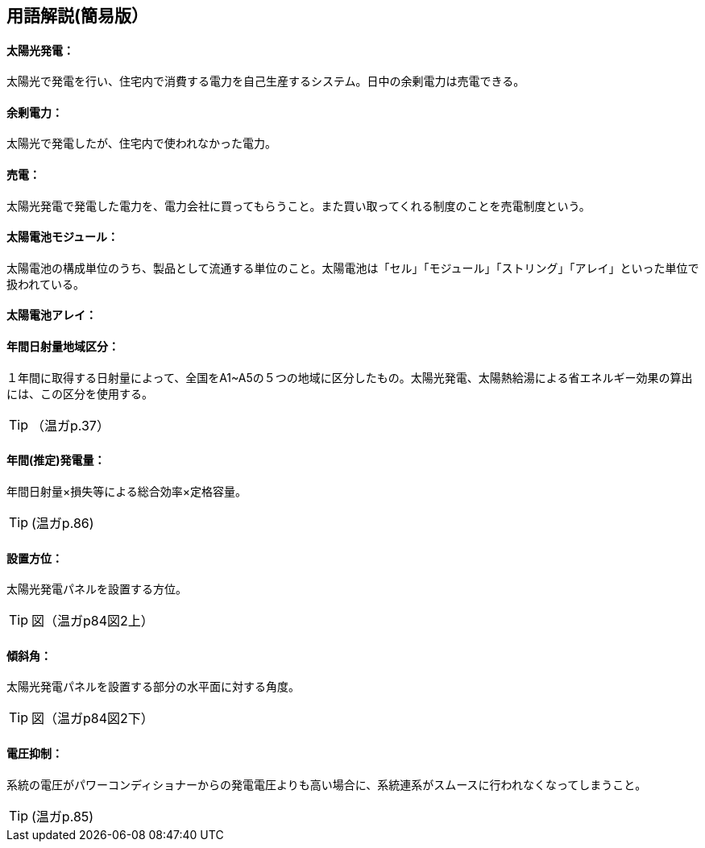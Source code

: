 == 用語解説(簡易版）

[[guide_pv_pv]]
==== 太陽光発電：
太陽光で発電を行い、住宅内で消費する電力を自己生産するシステム。日中の余剰電力は売電できる。


[[guide_pv_yojodenryoku]]
==== 余剰電力：
太陽光で発電したが、住宅内で使われなかった電力。




[[guide_pv_baiden]]
==== 売電：
太陽光発電で発電した電力を、電力会社に買ってもらうこと。また買い取ってくれる制度のことを売電制度という。



[[guide_pv_module]]
==== 太陽電池モジュール：
太陽電池の構成単位のうち、製品として流通する単位のこと。太陽電池は「セル」「モジュール」「ストリング」「アレイ」といった単位で扱われている。


[[guide_pv_array]]
==== 太陽電池アレイ：


[[guide_pv_bsc_solarlv]]
==== 年間日射量地域区分：
１年間に取得する日射量によって、全国をA1~A5の５つの地域に区分したもの。太陽光発電、太陽熱給湯による省エネルギー効果の算出には、この区分を使用する。

TIP: （温ガp.37）


[[guide_pv_nenkansuiteihatsudenryo]]
==== 年間(推定)発電量：
年間日射量×損失等による総合効率×定格容量。

TIP: (温ガp.86)

[[guide_pv_houi]]
==== 設置方位：
太陽光発電パネルを設置する方位。

TIP: 図（温ガp84図2上）

[[guide_pv_keisha]]
==== 傾斜角：
太陽光発電パネルを設置する部分の水平面に対する角度。

TIP: 図（温ガp84図2下）

[[guide_pv_denatsuyokusei]]
==== 電圧抑制：
系統の電圧がパワーコンディショナーからの発電電圧よりも高い場合に、系統連系がスムースに行われなくなってしまうこと。

TIP: (温ガp.85)
